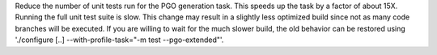 Reduce the number of unit tests run for the PGO generation task.  This
speeds up the task by a factor of about 15X.  Running the full unit test
suite is slow. This change may result in a slightly less optimized build
since not as many code branches will be executed.  If you are willing to
wait for the much slower build, the old behavior can be restored using
'./configure [..] --with-profile-task="-m test --pgo-extended"'.
